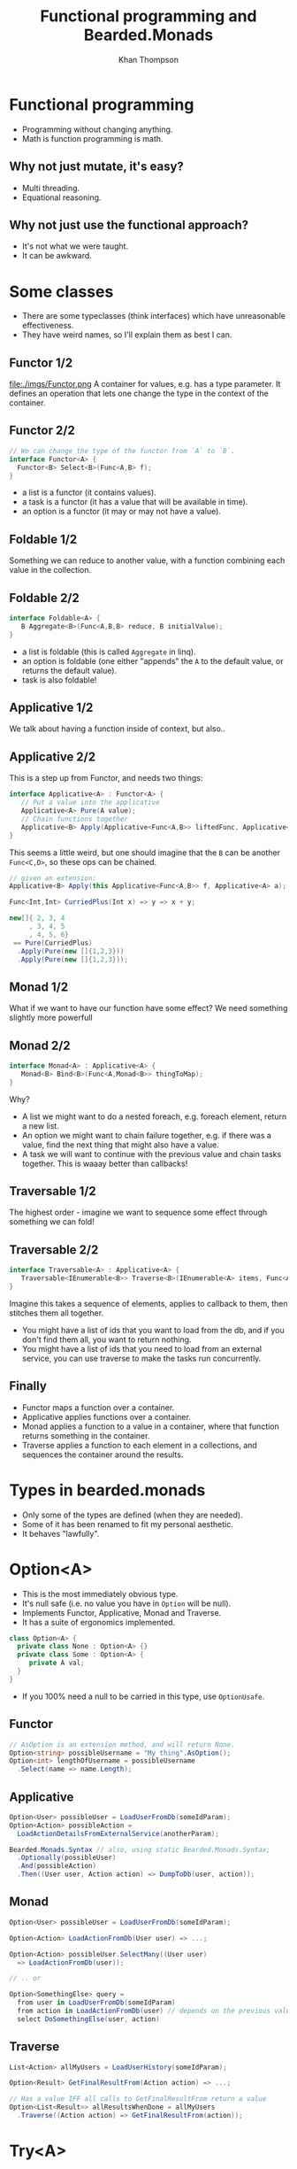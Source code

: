 #+TITLE: Functional programming and Bearded.Monads
#+AUTHOR: Khan Thompson
#+EMAIL: khanage@gmail.com
#+REVEAL_ROOT: http://cdn.jsdelivr.net/reveal.js/3.0.0/
#+REVEAL_EXTRA_CSS: ./additional.css
#+OPTIONS: num:nil toc:nil time:nil

* Functional programming

- Programming without changing anything.
- Math is function programming is math.

** Why not just mutate, it's easy?

- Multi threading.
- Equational reasoning.

** Why not just use the functional approach?

- It's not what we were taught.
- It can be awkward.

* Some classes

- There are some typeclasses (think interfaces) which have unreasonable effectiveness.
- They have weird names, so I'll explain them as best I can.

** Functor 1/2

file:./imgs/Functor.png 
A container for values, e.g. has a type parameter. It defines an operation that lets one change the type in the context of the container.

** Functor 2/2
#+BEGIN_SRC csharp
// We can change the type of the functor from `A` to `B`.
interface Functor<A> {
  Functor<B> Select<B>(Func<A,B> f);
}
#+END_SRC

- a list is a functor (it contains values).
- a task is a functor (it has a value that will be available in time).
- an option is a functor (it may or may not have a value).

** Foldable 1/2

[[file:./imgs/Foldable.png]]
Something we can reduce to another value, with a function combining each value in the collection.

** Foldable 2/2

#+BEGIN_SRC csharp
interface Foldable<A> {
   B Aggregate<B>(Func<A,B,B> reduce, B initialValue);
}
#+END_SRC

- a list is foldable (this is called ~Aggregate~ in linq).
- an option is foldable (one either "appends" the ~A~ to the default value, or returns the default value).
- task is also foldable!

** Applicative 1/2

[[file:./imgs/Applicative.png]]
We talk about having a function inside of context, but also..

** Applicative 2/2
This is a step up from Functor, and needs two things:
#+BEGIN_SRC csharp
interface Applicative<A> : Functor<A> {
   // Put a value into the applicative
   Applicative<A> Pure(A value); 
   // Chain functions together
   Applicative<B> Apply(Applicative<Func<A,B>> liftedFunc, Applicative<A> val);
}
#+END_SRC

This seems a little weird, but one should imagine that the ~B~ can be another ~Func<C,D>~, so these ops can be chained.
#+BEGIN_SRC csharp
// given an extension:
Applicative<B> Apply(this Applicative<Func<A,B>> f, Applicative<A> a);

Func<Int,Int> CurriedPlus(Int x) => y => x + y;

new[]{ 2, 3, 4
     , 3, 4, 5
     , 4, 5, 6} 
 == Pure(CurriedPlus)
  .Apply(Pure(new []{1,2,3}))
  .Apply(Pure(new []{1,2,3}));
#+END_SRC
** Monad 1/2

[[file:./imgs/Monad.png]]
What if we want to have our function have some effect?
We need something slightly more powerfull

** Monad 2/2

#+BEGIN_SRC csharp
interface Monad<A> : Applicative<A> {
   Monad<B> Bind<B>(Func<A,Monad<B>> thingToMap);
}
#+END_SRC

Why?
- A list we might want to do a nested foreach, e.g. foreach element, return a new list.
- An option we might want to chain failure together, e.g. if there was a value, find the next thing that might also have a value.
- A task we will want to continue with the previous value and chain tasks together. This is waaay better than callbacks!

** Traversable 1/2

[[file:./imgs/Traversable.png]]
The highest order - imagine we want to sequence some effect through something we can fold!

** Traversable 2/2
 
#+BEGIN_SRC csharp
interface Traversable<A> : Applicative<A> {
   Traversable<IEnumerable<B>> Traverse<B>(IEnumerable<A> items, Func<A,Traversable<B>> callback);
}
#+END_SRC

Imagine this takes a sequence of elements, applies to callback to them, then stitches them all together.

- You might have a list of ids that you want to load from the db, and if you don't find them all, you want to return nothing.
- You might have a list of ids that you need to load from an external service, you can use traverse to make the tasks run concurrently.

** Finally

- Functor maps a function over a container.
- Applicative applies functions over a container.
- Monad applies a function to a value in a container, where that function returns something in the container.
- Traverse applies a function to each element in a collections, and sequences the container around the results.

* Types in bearded.monads

- Only some of the types are defined (when they are needed).
- Some of it has been renamed to fit my personal aesthetic.
- It behaves "lawfully".

* Option<A>

- This is the most immediately obvious type.
- It's null safe (i.e. no value you have in ~Option~ will be null).
- Implements Functor, Applicative, Monad and Traverse.
- It has a suite of ergonomics implemented.

#+BEGIN_SRC csharp
class Option<A> {
  private class None : Option<A> {}
  private class Some : Option<A> {
     private A val;
  }
}
#+END_SRC

- If you 100% need a null to be carried in this type, use ~OptionUsafe~.

** Functor

#+BEGIN_SRC csharp
// AsOption is an extension method, and will return None.
Option<string> possibleUsername = "My thing".AsOption();
Option<int> lengthOfUsername = possibleUsername
  .Select(name => name.Length);
#+END_SRC

** Applicative

#+BEGIN_SRC csharp
Option<User> possibleUser = LoadUserFromDb(someIdParam);
Option<Action> possibleAction = 
  LoadActionDetailsFromExternalService(anotherParam);

Bearded.Monads.Syntax // also, using static Bearded.Monads.Syntax;
  .Optionally(possibleUser)
  .And(possibleAction)
  .Then((User user, Action action) => DumpToDb(user, action));
#+END_SRC

** Monad

#+BEGIN_SRC csharp
Option<User> possibleUser = LoadUserFromDb(someIdParam);

Option<Action> LoadActionFromDb(User user) => ...;

Option<Action> possibleUser.SelectMany((User user)
  => LoadActionFromDb(user));

// .. or

Option<SomethingElse> query =
  from user in LoadUserFromDb(someIdParam)
  from action in LoadActionFromDb(user) // depends on the previous value
  select DoSomethingElse(user, action)
#+END_SRC

** Traverse

#+BEGIN_SRC csharp
List<Action> allMyUsers = LoadUserHistory(someIdParam);

Option<Result> GetFinalResultFrom(Action action) => ...;

// Has a value IFF all calls to GetFinalResultFrom return a value
Option<List<Result>> allResultsWhenDone = allMyUsers
  .Traverse((Action action) => GetFinalResultFrom(action));
#+END_SRC

* Try<A>

- Exception handling.
- Like ~Option~ but it has a failure value, an exception.
- Implements Functor, Monad, Traverse.
- Join all your potential failures into one that will short circuit.
- If you need something with a error value other than exception, use ~Either~

#+BEGIN_SRC csharp
class Try<A> {
  private class Error : Try<A> {
    private Exception val;
  }
  private class Success : Try<A> {
    private A val;
  }
}
#+END_SRC

** Functor

#+BEGIN_SRC csharp
Try<User> possibleUser = dbConnectionFactory
  .SafeCallback(factory => factory.OpenConnection())
  .Select(connection => connection.LoadUser(someIdParam));
#+END_SRC

** Why no applicative?

- Applicative runs "all at once".
- Which exception should we pick?
- This is more like a validation type which collects a list of errors.

** Monad

#+BEGIN_SRC csharp
Try<User> possibleUser = ...;
Try<Action> LoadAction(User user) => ...;

Try<Action> finalResult = possibleUser
  .SelectMany((User user) => LoadAction(user));

Try<Result> query =
  from user in possibleUser
  from action in LoadAction(user)
  select SomeResultFrom(user, action);
#+END_SRC

** Traverse

- This cheats a little and uses the Monad instead of the applicative.

#+BEGIN_SRC csharp
List<Action> allMyUsers = LoadUserHistory(someIdParam);

Try<Result> GetFinalResultFrom(Action action) => ...;

// Has a value IFF no calls threw an exception
Try<List<Result>> allResultsWhenDone = allMyUsers
  .Traverse((Action action) => GetFinalResultFrom(action));
#+END_SRC

* Task<A>

- Task also fits nicely into all this
- Implements Functor, Applicative, Monad and Traverse
- Much nicely than chaining, although it's similar to ~await~ etc.

** Functor

- This instance exists for completeness.
- It may or may not be nicer to use than just await
- Whichever is the most intention revealing!

#+BEGIN_SRC csharp
Task<UserName> eventualUser = LoadUser(someIdParam)
  .Select((User user) => user.Name);

// compares:

User user = await LoadUser(someIdParam);
return user.Name;
#+END_SRC

** Applicative

Super awesome!
#+BEGIN_SRC csharp
using static Bearded.Monads.Syntax;
// other things

Asynquence(LoadUserAsync(..))
  .And(LoadActionAsync(..))
  .And(LoadAnotherAsync(..))
  .Then((User user, Action action, Another another) 
    => DoTheThing(user, action, another);

// Compare
Task<User> userTask = LoadUserAsync(..);
Task<Action> actionTask = LoadActionAsync(..);
Task<Another> anotherTask = LoadAnotherAsync(..);

Task.WaitAll(userTask, actionTask, anotherTask); 
DoTheThing(userTask.Result, actionTask.Result, anotherTask.Result);
#+END_SRC

** Monad

Once again, compare with await syntax to get the clearest.

#+BEGIN_SRC csharp
Task<User> possibleUser = ...;
Task<Action> LoadAction(User user) => ...;

Task<Action> finalResult = possibleUser
  .SelectMany((User user) => LoadAction(user));

Task<Result> query =
  from user in possibleUser
  from action in LoadAction(user)
  select SomeResultFrom(user, action);

// Compare
User user = await possibleUser;
Action action = await LoadAction(user);

Result anotherResult = await SomeResultFrom(user, action);
#+END_SRC

** Traverse

#+BEGIN_SRC csharp
List<Action> allMyActions = LoadActionsFor(userIdParam);

Task<Result> GetFinalResultFrom(Action action) => ...;

// Has a value when all tasks finish
Task<List<Result>> allResultsWhenDone = allMyActions
  .Traverse((Action action) => GetFinalResultFrom(action));
#+END_SRC

* Requires<Something,A>

- This is the inversion of dependency injection.
- Imagine you have a library that requires a logger, this can be quite awkward to pass in as a static field set somewhere in a class, or it needs some manner of service location.
This is fraught with danger, as this is the type of thing that throws runtime errors.
Instead, waht we want to do is to have these exceptions present at ~compile time~

** Examples first

#+BEGIN_SRC csharp
class Reader<T,A> {
  Func<T,A> backingField;

  public A Run(T value) => backingField(value);
}
#+END_SRC

If you imagine we have some db library:
#+BEGIN_SRC csharp
public Requires<ILogger,User> LoadUserFromDb(UserId id)
  => Requires<ILogger>.In(logger => {
       logger.LogInfo("Getting me a user here yo");
       var sw = StopWatch.StartNew();
       
       // The repo also needs a logger, 
       // for debugging connection issues, etc.
       var result = new Repo(logger).LoadUser(id);
       
       sw.Stop();
       logger.LogInfo(
          "Damn, this request took {0:0M}ms",
          sw.ElapsedMilliseconds
       );

       return result;
    });
#+END_SRC

** In practice

#+BEGIN_SRC csharp
class MyController : Controller {
   public IActionResult GetById(int id, bool shouldDebug) {
     var currentRequestLogger = new CurrentRequestLogger(logger);
     var loggerToUse = shouldDebug ? currentRequestLogger : logger;

     var user = previousSlide.LoadUserFromDb.Run(loggerToUser);

     if(shouldDebug) {
       return Ok(currentRequestLogger.JsonResponseWithLogs(user));
     }
     return Ok(user);
   }
}
#+END_SRC

* General notes

A common question is: how do I get a value "out" of the container.

For the most part, the answer is: you don't.

The ideal way to deal with this library is to think in terms of the abstractions I've presented.

Use composition instead of destructing :).
* Just doing something to the value

So, you want to do something to the value? 

#+BEGIN_SRC csharp
Option<Thing> something;
BetterThing DoTheThingToTheValue(Thing thing);

something.Select(DoTheThingToTheValue);
#+END_SRC

Now, you want to do something that also is in the same container?

#+BEGIN_SRC csharp
Option<Thing> something;
Option<BetterThing> DoSomeThingMoreEffectfulWithTheValue(Thing thing);

something.SelectMany(DoSomeThingMoreEffectfulWithTheValue);
#+END_SRC

* I've got lots of things?

#+BEGIN_SRC csharp
List<Thing> things;
Option<BetterThing> MakeTheBetterThing(Thing thing);

things.Traverse(MakeTheBetterThing);

// bonus points:

Try<List<Id>> hopefullyIds;
Try<Thing> GetTheThing(Id id);

Try<List<Thing>> things = hopefullyIds
  .SelectMany(ids => ids.Traverse(GetTheThing));
#+END_SRC

* But I really need to get stuff out

#+BEGIN_SRC csharp
User actualUser;

Option<User> maybeUser;
Try<User> possibleUser;
Task<User> futureUser;
Requires<ILogger,User> loggedUser;

actualUser = maybeUser.Else(() => /* create a user */);

actualUser = possibleUser.ElseThrow();
actualUser = possibleUser.Unify(
   (User user) => ...,
   (Exception e) => ...
);

actualUser = futureUser.Result;

actualUser = loggedUser.Run(loggerFactory.Create());
#+END_SRC
